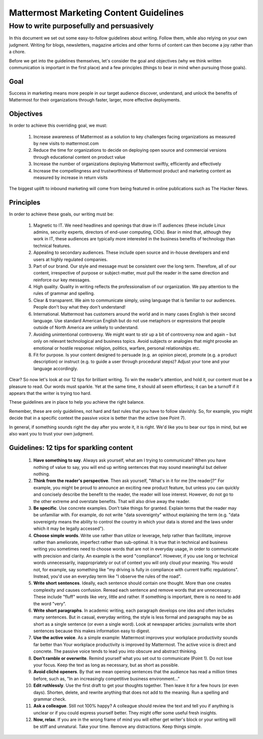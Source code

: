 ============================================================
Mattermost Marketing Content Guidelines
============================================================

How to write purposefully and persuasively 
==============================================================

In this document we set out some easy-to-follow guidelines about writing. Follow them, while also relying on your own judgment. Writing for blogs, newsletters, magazine articles and other forms of content can then become a joy rather than a chore. 

Before we get into the guidelines themselves, let's consider the goal and objectives (why we think written communication is important in the first place) and a few principles (things to bear in mind when pursuing those goals).

Goal
---------------------------------------------------------

Success in marketing means more people in our target audience discover, understand, and unlock the benefits of Mattermost for their organizations through faster, larger, more effective deployments.

Objectives
---------------------------------------------------------

In order to achieve this overriding goal, we must:

 1. Increase awareness of Mattermost as a solution to key challenges facing organizations as measured by new visits to mattermost.com
 2. Reduce the time for organizations to decide on deploying open source and commercial versions through educational content on product value 
 3. Increase the number of organizations deploying Mattermost swiftly, efficiently and effectively 
 4. Increase the compellingness and trustworthiness of Mattermost product and marketing content as measured by increase in return visits 

The biggest uplift to inbound marketing will come from being featured in online publications such as The Hacker News.

Principles
---------------------------------------------------------

In order to achieve these goals, our writing must be:

 1. Magnetic to IT. We need headlines and openings that draw in IT audiences (these include Linux admins, security experts, directors of end-user computing, CIOs). Bear in mind that, although they work in IT, these audiences are typically more interested in the business benefits of technology than technical features. 
 2. Appealing to secondary audiences. These include open source and in-house developers and end users at highly regulated companies.
 3. Part of our brand. Our style and message must be consistent over the long term. Therefore, all of our content, irrespective of purpose or subject-matter, must pull the reader in the same direction and reinforce our key messages. 
 4. High quality. Quality in writing reflects the professionalism of our organization. We pay attention to the rules of grammar and spelling.
 5. Clear & transparent. We aim to communicate simply, using language that is familiar to our audiences. People don't buy what they don't understand!
 6. International. Mattermost has customers around the world and in many cases English is their second language. Use standard American English but do not use metaphors or expressions that people outside of North America are unlikely to understand.
 7. Avoiding unintentional controversy. We might want to stir up a bit of controversy now and again – but only on relevant technological and business topics. Avoid subjects or analogies that might provoke an emotional or hostile response: religion, politics, warfare, personal relationships etc. 
 8. Fit for purpose. Is your content designed to persuade (e.g. an opinion piece), promote (e.g. a product description) or instruct (e.g. to guide a user through procedural steps)? Adjust your tone and your language accordingly.

Clear? So now let's look at our 12 tips for brilliant writing. To win the reader's attention, and hold it, our content must be a pleasure to read. Our words must sparkle. Yet at the same time, it should all seem effortless; it can be a turnoff if it appears that the writer is trying too hard. 

These guidelines are in place to help you achieve the right balance. 

Remember, these are only guidelines, not hard and fast rules that you have to follow slavishly. So, for example, you might decide that in a specific context the passive voice is better than the active (see Point 7). 

In general, if something sounds right the day after you wrote it, it is right. We'd like you to bear our tips in mind, but we also want you to trust your own judgment.

Guidelines: 12 tips for sparkling content
---------------------------------------------------------

 1. **Have something to say**. Always ask yourself, what am I trying to communicate? When you have nothing of value to say, you will end up writing sentences that may sound meaningful but deliver nothing.
 2. **Think from the reader's perspective**. Then ask yourself, "What's in it for me [the reader]?" For example, you might be proud to announce an exciting new product feature, but unless you can quickly and concisely describe the benefit to the reader, the reader will lose interest. However, do not go to the other extreme and overstate benefits. That will also drive away the reader.
 3. **Be specific**. Use concrete examples. Don't take things for granted. Explain terms that the reader may be unfamiliar with. For example, do not write "data sovereignty" without explaining the term (e.g. "data sovereignty means the ability to control the country in which your data is stored and the laws under which it may be legally accessed").
 4. **Choose simple words**. Write use rather than utilize or leverage, help rather than facilitate, improve rather than ameliorate, imperfect rather than sub-optimal. It is true that in technical and business writing you sometimes need to choose words that are not in everyday usage, in order to communicate with precision and clarity. An example is the word "compliance". However, if you use long or technical words unnecessarily, inappropriately or out of context you will only cloud your meaning. You would not, for example, say something like "my driving is fully in compliance with current traffic regulations". Instead, you'd use an everyday term like "I observe the rules of the road".
 5. **Write short sentences**. Ideally, each sentence should contain one thought. More than one creates complexity and causes confusion. Reread each sentence and remove words that are unnecessary. These include "fluff" words like very, little and rather. If something is important, there is no need to add the word "very".
 6. **Write short paragraphs**. In academic writing, each paragraph develops one idea and often includes many sentences. But in casual, everyday writing, the style is less formal and paragraphs may be as short as a single sentence (or even a single word). Look at newspaper articles: journalists write short sentences because this makes information easy to digest.
 7. **Use the active voice**. As a simple example: Mattermost improves your workplace productivity sounds far better than Your workplace productivity is improved by Mattermost. The active voice is direct and concrete. The passive voice tends to lead you into obscure and abstract thinking. 
 8. **Don't ramble or overwrite**. Remind yourself what you set out to communicate (Point 1). Do not lose your focus. Keep the text as long as necessary, but as short as possible. 
 9. **Avoid cliché openers**. By that we mean opening sentences that the audience has read a million times before, such as, "In an increasingly competitive business environment…"
 10. **Edit ruthlessly**. Use the first draft to get your thoughts together. Then leave it for a few hours (or even days). Shorten, delete, and rewrite anything that does not add to the meaning. Run a spelling and grammar check.
 11. **Ask a colleague**. Still not 100% happy? A colleague should review the text and tell you if anything is unclear or if you could express yourself better. They might offer some useful fresh insights.
 12. **Now, relax**. If you are in the wrong frame of mind you will either get writer's block or your writing will be stiff and unnatural. Take your time. Remove any distractions. Keep things simple. 
